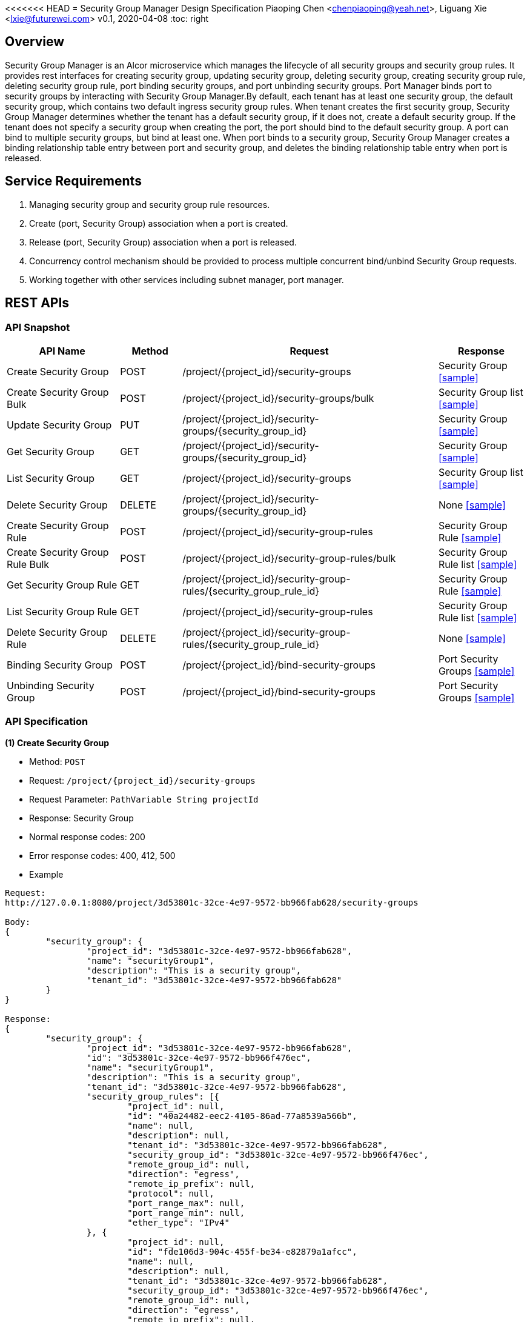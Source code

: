 <<<<<<< HEAD
= Security Group Manager Design Specification
Piaoping Chen <chenpiaoping@yeah.net>, Liguang Xie <lxie@futurewei.com>
v0.1, 2020-04-08
:toc: right

== Overview

Security Group Manager is an Alcor microservice which manages the lifecycle of all security groups and security group rules.
It provides rest interfaces for creating security group, updating security group, deleting security group, creating security group rule, 
deleting security group rule, port binding security groups, and port unbinding security groups. Port Manager binds port to security groups by 
interacting with Security Group Manager.By default, each tenant has at least one security group, the default security group, which contains two default ingress security group rules. When tenant creates the first security group, Security Group Manager determines whether the tenant has a default security group, if it does not, create a default security group. If the tenant does not specify a security group when creating the port, the port should bind to the default security group.
A port can bind to multiple security groups, but bind at least one. When port binds to a security group, Security Group Manager creates a binding relationship table entry between port and security group, and deletes the binding relationship table entry when port is released.


== Service Requirements

[arabic]
. Managing security group and security group rule resources.
. Create (port, Security Group) association when a port is created.
. Release (port, Security Group) association when a port is released.
. Concurrency control mechanism should be provided to process multiple concurrent bind/unbind Security Group requests.
. Working together with other services including subnet manager, port manager.


== REST APIs

=== API Snapshot

[width="100%",cols="22%,12%,50%,17%"]
|===
|*API Name* |*Method* |*Request*|*Response*

|Create Security Group
|POST
|/project/{project_id}/security-groups
|Security Group
<<Create_Security_Group,[sample]>>

|Create Security Group Bulk
|POST
|/project/{project_id}/security-groups/bulk
|Security Group list
<<Create_Security_Group_Bulk,[sample]>>

|Update Security Group
|PUT
|/project/{project_id}/security-groups/{security_group_id}
|Security Group
<<Update_Security_Group,[sample]>>

|Get Security Group
|GET
|/project/{project_id}/security-groups/{security_group_id}
|Security Group
<<Get_Security_Group,[sample]>>

|List Security Group
|GET
|/project/{project_id}/security-groups
|Security Group list
<<List_Security_Group,[sample]>>

|Delete Security Group
|DELETE
|/project/{project_id}/security-groups/{security_group_id}
|None
<<Delete_Security_Group,[sample]>>

|Create Security Group Rule
|POST
|/project/{project_id}/security-group-rules
|Security Group Rule
<<Create_Security_Group_Rule,[sample]>>

|Create Security Group Rule Bulk
|POST
|/project/{project_id}/security-group-rules/bulk
|Security Group Rule list
<<Create_Security_Group_Rule_Bulk,[sample]>>

|Get Security Group Rule
|GET
|/project/{project_id}/security-group-rules/{security_group_rule_id}
|Security Group Rule
<<Get_Security_Group_Rule,[sample]>>

|List Security Group Rule
|GET
|/project/{project_id}/security-group-rules
|Security Group Rule list
<<List_Security_Group_Rule,[sample]>>

|Delete Security Group Rule
|DELETE
| /project/{project_id}/security-group-rules/{security_group_rule_id}
|None
<<Delete_Security_Group_Rule,[sample]>>

|Binding Security Group
|POST
|/project/{project_id}/bind-security-groups
|Port Security Groups
<<Bind_Security_Group,[sample]>>

|Unbinding Security Group
|POST
|/project/{project_id}/bind-security-groups
|Port Security Groups
<<Unbind_Security_Group,[sample]>>

|===

=== API Specification

anchor:Create_Security_Group[]
**(1) Create Security Group**

* Method: `POST`

* Request: `/project/{project_id}/security-groups`

* Request Parameter: `PathVariable String projectId`

* Response: Security Group
* Normal response codes: 200
* Error response codes: 400, 412, 500

* Example

....
Request:
http://127.0.0.1:8080/project/3d53801c-32ce-4e97-9572-bb966fab628/security-groups

Body:
{
	"security_group": {
		"project_id": "3d53801c-32ce-4e97-9572-bb966fab628",
		"name": "securityGroup1",
		"description": "This is a security group",
		"tenant_id": "3d53801c-32ce-4e97-9572-bb966fab628"
	}
}

Response:
{
	"security_group": {
		"project_id": "3d53801c-32ce-4e97-9572-bb966fab628",
		"id": "3d53801c-32ce-4e97-9572-bb966f476ec",
		"name": "securityGroup1",
		"description": "This is a security group",
		"tenant_id": "3d53801c-32ce-4e97-9572-bb966fab628",
		"security_group_rules": [{
			"project_id": null,
			"id": "40a24482-eec2-4105-86ad-77a8539a566b",
			"name": null,
			"description": null,
			"tenant_id": "3d53801c-32ce-4e97-9572-bb966fab628",
			"security_group_id": "3d53801c-32ce-4e97-9572-bb966f476ec",
			"remote_group_id": null,
			"direction": "egress",
			"remote_ip_prefix": null,
			"protocol": null,
			"port_range_max": null,
			"port_range_min": null,
			"ether_type": "IPv4"
		}, {
			"project_id": null,
			"id": "fde106d3-904c-455f-be34-e82879a1afcc",
			"name": null,
			"description": null,
			"tenant_id": "3d53801c-32ce-4e97-9572-bb966fab628",
			"security_group_id": "3d53801c-32ce-4e97-9572-bb966f476ec",
			"remote_group_id": null,
			"direction": "egress",
			"remote_ip_prefix": null,
			"protocol": null,
			"port_range_max": null,
			"port_range_min": null,
			"ether_type": "IPv6"
		}],
		"create_at": "2020-05-26 16:06:14",
		"update_at": "2020-05-26 16:06:14"
	}
}

....
anchor:Create_Security_Group_Bulk[]
**(2) Create Security Group Bulk**

* Method: `POST`

* Request: `/project/{project_id}/security-groups/bulk`

* Request Parameter: `PathVariable String projectId`

* Response: Security Group list
* Normal response codes: 200
* Error response codes: 400, 412, 500

* Example

....
Request:
http://127.0.0.1:8080/project/3d53801c-32ce-4e97-9572-bb966fab628/security-groups/bulk

Body:
{
	"security_groups": [{
		"project_id": "3d53801c-32ce-4e97-9572-bb966fab628",
		"id": "3d53801c-32ce-4e97-9572-bb966f476ec",
		"name": "securityGroup1",
		"description": "This is a security group",
		"tenant_id": "3d53801c-32ce-4e97-9572-bb966fab628",
		"security_group_rules": null,
		"create_at": null,
		"update_at": null
	}, {
		"project_id": "3d53801c-32ce-4e97-9572-bb966fab628",
		"id": "3d53801c-32ce-4e97-9572-bb966f7a5f1",
		"name": "securityGroup2",
		"description": "This is another security group",
		"tenant_id": "3d53801c-32ce-4e97-9572-bb966fab628",
		"security_group_rules": null,
		"create_at": null,
		"update_at": null
	}]
}

Response:
{
	"security_groups": [{
		"project_id": "3d53801c-32ce-4e97-9572-bb966fab628",
		"id": "3d53801c-32ce-4e97-9572-bb966f476ec",
		"name": "securityGroup1",
		"description": "This is a security group",
		"tenant_id": "3d53801c-32ce-4e97-9572-bb966fab628",
		"security_group_rules": [{
			"project_id": null,
			"id": "bb71feb1-abd2-403f-93ca-7d87fe3e6082",
			"name": null,
			"description": null,
			"tenant_id": "3d53801c-32ce-4e97-9572-bb966fab628",
			"security_group_id": "3d53801c-32ce-4e97-9572-bb966f476ec",
			"remote_group_id": null,
			"direction": "egress",
			"remote_ip_prefix": null,
			"protocol": null,
			"port_range_max": null,
			"port_range_min": null,
			"ether_type": "IPv4"
		}, {
			"project_id": null,
			"id": "50ec33df-fdc2-4256-9378-96b471b544d3",
			"name": null,
			"description": null,
			"tenant_id": "3d53801c-32ce-4e97-9572-bb966fab628",
			"security_group_id": "3d53801c-32ce-4e97-9572-bb966f476ec",
			"remote_group_id": null,
			"direction": "egress",
			"remote_ip_prefix": null,
			"protocol": null,
			"port_range_max": null,
			"port_range_min": null,
			"ether_type": "IPv6"
		}],
		"create_at": "2020-05-26 16:06:14",
		"update_at": "2020-05-26 16:06:14"
	}, {
		"project_id": "3d53801c-32ce-4e97-9572-bb966fab628",
		"id": "3d53801c-32ce-4e97-9572-bb966f7a5f1",
		"name": "securityGroup2",
		"description": "This is another security group",
		"tenant_id": "3d53801c-32ce-4e97-9572-bb966fab628",
		"security_group_rules": [{
			"project_id": null,
			"id": "af97dfab-fc4f-45d8-9e29-d0a0d26ff3a1",
			"name": null,
			"description": null,
			"tenant_id": "3d53801c-32ce-4e97-9572-bb966fab628",
			"security_group_id": "3d53801c-32ce-4e97-9572-bb966f7a5f1",
			"remote_group_id": null,
			"direction": "egress",
			"remote_ip_prefix": null,
			"protocol": null,
			"port_range_max": null,
			"port_range_min": null,
			"ether_type": "IPv4"
		}, {
			"project_id": null,
			"id": "c9b66c52-dfc3-4c8b-920e-75b2f740f5f6",
			"name": null,
			"description": null,
			"tenant_id": "3d53801c-32ce-4e97-9572-bb966fab628",
			"security_group_id": "3d53801c-32ce-4e97-9572-bb966f7a5f1",
			"remote_group_id": null,
			"direction": "egress",
			"remote_ip_prefix": null,
			"protocol": null,
			"port_range_max": null,
			"port_range_min": null,
			"ether_type": "IPv6"
		}],
		"create_at": "2020-05-26 16:06:14",
		"update_at": "2020-05-26 16:06:14"
	}]
}

....
anchor:Update_Security_Group[]
**(3) Update Security Group**

* Method: `PUT`

* Request: `/project/{project_id}/security-groups/{security_group_id}`

* Request Parameter: `PathVariable String projectId, @PathVariable String securityGroupId`

* Response: Security Group
* Normal response codes: 200
* Error response codes: 400, 412, 500

* Example

....
Request:
http://127.0.0.1:8080/project/3d53801c-32ce-4e97-9572-bb966fab628/security-groups/3d53801c-32ce-4e97-9572-bb966f476ec

Body:
{
	"security_group": {
		"project_id": null,
		"id": "3d53801c-32ce-4e97-9572-bb966f476ec",
		"name": "securityGroup2",
		"description": "This is another security group"
	}
}

Response:
{
	"security_group": {
		"project_id": "3d53801c-32ce-4e97-9572-bb966fab628",
		"id": "3d53801c-32ce-4e97-9572-bb966f476ec",
		"name": "securityGroup2",
		"description": "This is another security group",
		"tenant_id": "3d53801c-32ce-4e97-9572-bb966fab628",
		"security_group_rules": [{
			"project_id": null,
			"id": "bb71feb1-abd2-403f-93ca-7d87fe3e6082",
			"name": null,
			"description": null,
			"tenant_id": "3d53801c-32ce-4e97-9572-bb966fab628",
			"security_group_id": "3d53801c-32ce-4e97-9572-bb966f476ec",
			"remote_group_id": null,
			"direction": "egress",
			"remote_ip_prefix": null,
			"protocol": null,
			"port_range_max": null,
			"port_range_min": null,
			"ether_type": "IPv4"
		}, {
			"project_id": null,
			"id": "50ec33df-fdc2-4256-9378-96b471b544d3",
			"name": null,
			"description": null,
			"tenant_id": "3d53801c-32ce-4e97-9572-bb966fab628",
			"security_group_id": "3d53801c-32ce-4e97-9572-bb966f476ec",
			"remote_group_id": null,
			"direction": "egress",
			"remote_ip_prefix": null,
			"protocol": null,
			"port_range_max": null,
			"port_range_min": null,
			"ether_type": "IPv6"
		}],
		"create_at": "2020-05-26 16:06:14",
		"update_at": "2020-05-26 16:06:15"
	}
}

....
anchor:Get_Security_Group[]
**(4) Get Security Group**

* Method: `GET`

* Request: `/project/{project_id}/security-groups/{security_group_id}`

* Request Parameter: `PathVariable String projectId, @PathVariable String securityGroupId`

* Response: `Security Group`

* Normal response codes: 201

* Error response codes: 400, 409, 412, 500, 503

* Example
....
Request:
http://127.0.0.1:8080/project/3d53801c-32ce-4e97-9572-bb966fab628/security-groups/3d53801c-32ce-4e97-9572-bb966f476ec

Response:
{
	"security_group": {
		"project_id": "3d53801c-32ce-4e97-9572-bb966fab628",
		"id": "3d53801c-32ce-4e97-9572-bb966f476ec",
		"name": "securityGroup2",
		"description": "This is another security group",
		"tenant_id": "3d53801c-32ce-4e97-9572-bb966fab628",
		"security_group_rules": [{
			"project_id": null,
			"id": "bb71feb1-abd2-403f-93ca-7d87fe3e6082",
			"name": null,
			"description": null,
			"tenant_id": "3d53801c-32ce-4e97-9572-bb966fab628",
			"security_group_id": "3d53801c-32ce-4e97-9572-bb966f476ec",
			"remote_group_id": null,
			"direction": "egress",
			"remote_ip_prefix": null,
			"protocol": null,
			"port_range_max": null,
			"port_range_min": null,
			"ether_type": "IPv4"
		}, {
			"project_id": null,
			"id": "50ec33df-fdc2-4256-9378-96b471b544d3",
			"name": null,
			"description": null,
			"tenant_id": "3d53801c-32ce-4e97-9572-bb966fab628",
			"security_group_id": "3d53801c-32ce-4e97-9572-bb966f476ec",
			"remote_group_id": null,
			"direction": "egress",
			"remote_ip_prefix": null,
			"protocol": null,
			"port_range_max": null,
			"port_range_min": null,
			"ether_type": "IPv6"
		}],
		"create_at": "2020-05-26 16:06:14",
		"update_at": "2020-05-26 16:06:15"
	}
}

....
anchor:List_Security_Group[]
**(5) List Security Group**

* Method: `GET`

* Request: `/project/{project_id}/security-groups`

* Request Parameter:`@PathVariable String projectId`

* Response: `Security Group list`

* Normal response codes: 201

* Error response codes: 400, 409, 412, 500, 503

* Example
....
Request:
http://127.0.0.1:8080/project/3d53801c-32ce-4e97-9572-bb966fab628/security-groups


Response:
[{
	"security_group": {
		"project_id": "3d53801c-32ce-4e97-9572-bb966fab628",
		"id": "3d53801c-32ce-4e97-9572-bb966f7a5f1",
		"name": "securityGroup2",
		"description": "This is another security group",
		"tenant_id": "3d53801c-32ce-4e97-9572-bb966fab628",
		"security_group_rules": [{
			"project_id": null,
			"id": "af97dfab-fc4f-45d8-9e29-d0a0d26ff3a1",
			"name": null,
			"description": null,
			"tenant_id": "3d53801c-32ce-4e97-9572-bb966fab628",
			"security_group_id": "3d53801c-32ce-4e97-9572-bb966f7a5f1",
			"remote_group_id": null,
			"direction": "egress",
			"remote_ip_prefix": null,
			"protocol": null,
			"port_range_max": null,
			"port_range_min": null,
			"ether_type": "IPv4"
		}, {
			"project_id": null,
			"id": "c9b66c52-dfc3-4c8b-920e-75b2f740f5f6",
			"name": null,
			"description": null,
			"tenant_id": "3d53801c-32ce-4e97-9572-bb966fab628",
			"security_group_id": "3d53801c-32ce-4e97-9572-bb966f7a5f1",
			"remote_group_id": null,
			"direction": "egress",
			"remote_ip_prefix": null,
			"protocol": null,
			"port_range_max": null,
			"port_range_min": null,
			"ether_type": "IPv6"
		}],
		"create_at": "2020-05-26 16:06:14",
		"update_at": "2020-05-26 16:06:14"
	}
}, {
	"security_group": {
		"project_id": "3d53801c-32ce-4e97-9572-bb966fab628",
		"id": "98d5b83c-2aed-4bc7-aa22-303960fd0017",
		"name": "default",
		"description": null,
		"tenant_id": "3d53801c-32ce-4e97-9572-bb966fab628",
		"security_group_rules": [{
			"project_id": null,
			"id": "11401dd4-2f9a-41c0-8fc3-7a0b7e6e28b3",
			"name": null,
			"description": null,
			"tenant_id": "3d53801c-32ce-4e97-9572-bb966fab628",
			"security_group_id": "98d5b83c-2aed-4bc7-aa22-303960fd0017",
			"remote_group_id": null,
			"direction": "ingress",
			"remote_ip_prefix": null,
			"protocol": null,
			"port_range_max": null,
			"port_range_min": null,
			"ether_type": "IPv4"
		}, {
			"project_id": null,
			"id": "62ad51e8-c871-4ccd-a9c6-f17d64dcb89b",
			"name": null,
			"description": null,
			"tenant_id": "3d53801c-32ce-4e97-9572-bb966fab628",
			"security_group_id": "98d5b83c-2aed-4bc7-aa22-303960fd0017",
			"remote_group_id": null,
			"direction": "ingress",
			"remote_ip_prefix": null,
			"protocol": null,
			"port_range_max": null,
			"port_range_min": null,
			"ether_type": "IPv6"
		}],
		"create_at": "2020-05-26 16:06:14",
		"update_at": "2020-05-26 16:06:14"
	}
}, {
	"security_group": {
		"project_id": "3d53801c-32ce-4e97-9572-bb966fab628",
		"id": "3d53801c-32ce-4e97-9572-bb966f476ec",
		"name": "securityGroup2",
		"description": "This is another security group",
		"tenant_id": "3d53801c-32ce-4e97-9572-bb966fab628",
		"security_group_rules": [{
			"project_id": null,
			"id": "bb71feb1-abd2-403f-93ca-7d87fe3e6082",
			"name": null,
			"description": null,
			"tenant_id": "3d53801c-32ce-4e97-9572-bb966fab628",
			"security_group_id": "3d53801c-32ce-4e97-9572-bb966f476ec",
			"remote_group_id": null,
			"direction": "egress",
			"remote_ip_prefix": null,
			"protocol": null,
			"port_range_max": null,
			"port_range_min": null,
			"ether_type": "IPv4"
		}, {
			"project_id": null,
			"id": "50ec33df-fdc2-4256-9378-96b471b544d3",
			"name": null,
			"description": null,
			"tenant_id": "3d53801c-32ce-4e97-9572-bb966fab628",
			"security_group_id": "3d53801c-32ce-4e97-9572-bb966f476ec",
			"remote_group_id": null,
			"direction": "egress",
			"remote_ip_prefix": null,
			"protocol": null,
			"port_range_max": null,
			"port_range_min": null,
			"ether_type": "IPv6"
		}],
		"create_at": "2020-05-26 16:06:14",
		"update_at": "2020-05-26 16:06:15"
	}
}]
....
anchor:Create_Security_Group_Rule[]
**(6) Create Security Group Rule**

* Method: `POST`

* Request: `/project/{project_id}/security-group-rules`

* Request Parameter: `@PathVariable String projectId`

* Response: `Security Group Rule `

* Normal response codes: 200

* Error response codes: 400, 412, 500

* Example
....
Request:
http://127.0.0.1:8080/project/3d53801c-32ce-4e97-9572-bb966fab628/security-group-rules

Body:
{
	"security_group_rule": {
		"project_id": "3d53801c-32ce-4e97-9572-bb966fab628",
		"id": "3d53801c-32ce-4e97-9572-bb966fa6b23",
		"name": null,
		"description": null,
		"tenant_id": "3d53801c-32ce-4e97-9572-bb966fab628",
		"security_group_id": "3d53801c-32ce-4e97-9572-bb966f476ec",
		"remote_group_id": null,
		"direction": "ingress",
		"remote_ip_prefix": null,
		"protocol": "tcp",
		"port_range_max": 65535,
		"port_range_min": 1,
		"ether_type": "IPv4"
	}
}

Response:
{
	"security_group_rule": {
		"project_id": "3d53801c-32ce-4e97-9572-bb966fab628",
		"id": "3d53801c-32ce-4e97-9572-bb966fa6b23",
		"name": null,
		"description": null,
		"tenant_id": "3d53801c-32ce-4e97-9572-bb966fab628",
		"security_group_id": "3d53801c-32ce-4e97-9572-bb966f476ec",
		"remote_group_id": null,
		"direction": "ingress",
		"remote_ip_prefix": null,
		"protocol": "tcp",
		"port_range_max": 65535,
		"port_range_min": 1,
		"ether_type": "IPv4"
	}
}

....
anchor:Create_Security_Group_Rule_Bulk[]
**(7) Create Security Group Rule Bulk**

* Method: `POST`

* Request: `/project/{project_id}/security-group-rules/bulk`

* Request Parameter: `PathVariable String projectId`

* Response: Security Group Rule list
* Normal response codes: 200
* Error response codes: 400, 412, 500

* Example

....
Request:
http://127.0.0.1:8080/project/3d53801c-32ce-4e97-9572-bb966fab628/security-group-rules/bulk

Body:
{
	"security_group_rules": [{
		"project_id": "3d53801c-32ce-4e97-9572-bb966fab628",
		"id": null,
		"name": null,
		"description": null,
		"tenant_id": "3d53801c-32ce-4e97-9572-bb966fab628",
		"security_group_id": "3d53801c-32ce-4e97-9572-bb966f476ec",
		"remote_group_id": null,
		"direction": "ingress",
		"remote_ip_prefix": null,
		"protocol": "tcp",
		"port_range_max": 65535,
		"port_range_min": 1,
		"ether_type": "IPv4"
	}, {
		"project_id": "3d53801c-32ce-4e97-9572-bb966fab628",
		"id": null,
		"name": null,
		"description": null,
		"tenant_id": "3d53801c-32ce-4e97-9572-bb966fab628",
		"security_group_id": "3d53801c-32ce-4e97-9572-bb966f476ec",
		"remote_group_id": null,
		"direction": "egress",
		"remote_ip_prefix": null,
		"protocol": "udp",
		"port_range_max": 65535,
		"port_range_min": 1,
		"ether_type": "IPv4"
	}]
}

Response:
{
	"security_group_rules": [{
		"project_id": "3d53801c-32ce-4e97-9572-bb966fab628",
		"id": "74eceed1-d325-4a91-9eb3-946f5d482726",
		"name": null,
		"description": null,
		"tenant_id": "3d53801c-32ce-4e97-9572-bb966fab628",
		"security_group_id": "3d53801c-32ce-4e97-9572-bb966f476ec",
		"remote_group_id": null,
		"direction": "ingress",
		"remote_ip_prefix": null,
		"protocol": "tcp",
		"port_range_max": 65535,
		"port_range_min": 1,
		"ether_type": "IPv4"
	}, {
		"project_id": "3d53801c-32ce-4e97-9572-bb966fab628",
		"id": "d04928ff-425d-42cf-895c-4a0e167165c6",
		"name": null,
		"description": null,
		"tenant_id": "3d53801c-32ce-4e97-9572-bb966fab628",
		"security_group_id": "3d53801c-32ce-4e97-9572-bb966f476ec",
		"remote_group_id": null,
		"direction": "egress",
		"remote_ip_prefix": null,
		"protocol": "udp",
		"port_range_max": 65535,
		"port_range_min": 1,
		"ether_type": "IPv4"
	}]
}

....
anchor:Get_Security_Group_Rule[]
**(8) Get Security Group Rule**

* Method: `GET`

* Request: `/project/{project_id}/security-group-rules/{security_group_rule_id}`

* Request Parameter: `PathVariable String projectId, @PathVariable String securityGroupRuleId`

* Response: `Security Group Rule`

* Normal response codes: 201

* Error response codes: 400, 409, 412, 500, 503

* Example
....
Request:
http://127.0.0.1:8080/project/3d53801c-32ce-4e97-9572-bb966fab628/security-group-rules/3d53801c-32ce-4e97-9572-bb966fa6b23

Response:
{
	"security_group_rule": {
		"project_id": "3d53801c-32ce-4e97-9572-bb966fab628",
		"id": "3d53801c-32ce-4e97-9572-bb966fa6b23",
		"name": null,
		"description": null,
		"tenant_id": "3d53801c-32ce-4e97-9572-bb966fab628",
		"security_group_id": "3d53801c-32ce-4e97-9572-bb966f476ec",
		"remote_group_id": null,
		"direction": "ingress",
		"remote_ip_prefix": null,
		"protocol": "tcp",
		"port_range_max": 65535,
		"port_range_min": 1,
		"ether_type": "IPv4"
	}
}

....
anchor:List_Security_Group_Rule[]
**(9) List Security Group Rule**

* Method: `GET`

* Request: `/project/{project_id}/security-group-rules`

* Request Parameter:`@PathVariable String projectId`

* Response: `Security Group Rule list`

* Normal response codes: 201

* Error response codes: 400, 409, 412, 500, 503

* Example
....
Request:
http://127.0.0.1:8080/project/3d53801c-32ce-4e97-9572-bb966fab628/security-group-rules


Response:
[{
	"security_group_rule": {
		"project_id": "3d53801c-32ce-4e97-9572-bb966fab628",
		"id": "d04928ff-425d-42cf-895c-4a0e167165c6",
		"name": null,
		"description": null,
		"tenant_id": "3d53801c-32ce-4e97-9572-bb966fab628",
		"security_group_id": "3d53801c-32ce-4e97-9572-bb966f476ec",
		"remote_group_id": null,
		"direction": "egress",
		"remote_ip_prefix": null,
		"protocol": "udp",
		"port_range_max": 65535,
		"port_range_min": 1,
		"ether_type": "IPv4"
	}
}, {
	"security_group_rule": {
		"project_id": "3d53801c-32ce-4e97-9572-bb966fab628",
		"id": "6b7c1e74-96cd-4c92-b67c-4a62212ceb94",
		"name": null,
		"description": null,
		"tenant_id": "3d53801c-32ce-4e97-9572-bb966fab628",
		"security_group_id": "3d53801c-32ce-4e97-9572-bb966f476ec",
		"remote_group_id": null,
		"direction": "ingress",
		"remote_ip_prefix": "192.168.1.0/24",
		"protocol": "icmp",
		"port_range_max": 255,
		"port_range_min": 0,
		"ether_type": "IPv4"
	}
}, {
	"security_group_rule": {
		"project_id": null,
		"id": "af97dfab-fc4f-45d8-9e29-d0a0d26ff3a1",
		"name": null,
		"description": null,
		"tenant_id": "3d53801c-32ce-4e97-9572-bb966fab628",
		"security_group_id": "3d53801c-32ce-4e97-9572-bb966f7a5f1",
		"remote_group_id": null,
		"direction": "egress",
		"remote_ip_prefix": null,
		"protocol": null,
		"port_range_max": null,
		"port_range_min": null,
		"ether_type": "IPv4"
	}
}, {
	"security_group_rule": {
		"project_id": null,
		"id": "40a24482-eec2-4105-86ad-77a8539a566b",
		"name": null,
		"description": null,
		"tenant_id": "3d53801c-32ce-4e97-9572-bb966fab628",
		"security_group_id": "3d53801c-32ce-4e97-9572-bb966f476ec",
		"remote_group_id": null,
		"direction": "egress",
		"remote_ip_prefix": null,
		"protocol": null,
		"port_range_max": null,
		"port_range_min": null,
		"ether_type": "IPv4"
	}
}, {
	"security_group_rule": {
		"project_id": "3d53801c-32ce-4e97-9572-bb966fab628",
		"id": "74eceed1-d325-4a91-9eb3-946f5d482726",
		"name": null,
		"description": null,
		"tenant_id": "3d53801c-32ce-4e97-9572-bb966fab628",
		"security_group_id": "3d53801c-32ce-4e97-9572-bb966f476ec",
		"remote_group_id": null,
		"direction": "ingress",
		"remote_ip_prefix": null,
		"protocol": "tcp",
		"port_range_max": 65535,
		"port_range_min": 1,
		"ether_type": "IPv4"
	}
}, {
	"security_group_rule": {
		"project_id": null,
		"id": "62ad51e8-c871-4ccd-a9c6-f17d64dcb89b",
		"name": null,
		"description": null,
		"tenant_id": "3d53801c-32ce-4e97-9572-bb966fab628",
		"security_group_id": "98d5b83c-2aed-4bc7-aa22-303960fd0017",
		"remote_group_id": null,
		"direction": "ingress",
		"remote_ip_prefix": null,
		"protocol": null,
		"port_range_max": null,
		"port_range_min": null,
		"ether_type": "IPv6"
	}
}, {
	"security_group_rule": {
		"project_id": null,
		"id": "fde106d3-904c-455f-be34-e82879a1afcc",
		"name": null,
		"description": null,
		"tenant_id": "3d53801c-32ce-4e97-9572-bb966fab628",
		"security_group_id": "3d53801c-32ce-4e97-9572-bb966f476ec",
		"remote_group_id": null,
		"direction": "egress",
		"remote_ip_prefix": null,
		"protocol": null,
		"port_range_max": null,
		"port_range_min": null,
		"ether_type": "IPv6"
	}
}, {
	"security_group_rule": {
		"project_id": "3d53801c-32ce-4e97-9572-bb966fab628",
		"id": "3d53801c-32ce-4e97-9572-bb966fa6b23",
		"name": null,
		"description": null,
		"tenant_id": "3d53801c-32ce-4e97-9572-bb966fab628",
		"security_group_id": "3d53801c-32ce-4e97-9572-bb966f476ec",
		"remote_group_id": null,
		"direction": "ingress",
		"remote_ip_prefix": null,
		"protocol": "tcp",
		"port_range_max": 65535,
		"port_range_min": 1,
		"ether_type": "IPv4"
	}
}, {
	"security_group_rule": {
		"project_id": null,
		"id": "bb71feb1-abd2-403f-93ca-7d87fe3e6082",
		"name": null,
		"description": null,
		"tenant_id": "3d53801c-32ce-4e97-9572-bb966fab628",
		"security_group_id": "3d53801c-32ce-4e97-9572-bb966f476ec",
		"remote_group_id": null,
		"direction": "egress",
		"remote_ip_prefix": null,
		"protocol": null,
		"port_range_max": null,
		"port_range_min": null,
		"ether_type": "IPv4"
	}
}, {
	"security_group_rule": {
		"project_id": null,
		"id": "c9b66c52-dfc3-4c8b-920e-75b2f740f5f6",
		"name": null,
		"description": null,
		"tenant_id": "3d53801c-32ce-4e97-9572-bb966fab628",
		"security_group_id": "3d53801c-32ce-4e97-9572-bb966f7a5f1",
		"remote_group_id": null,
		"direction": "egress",
		"remote_ip_prefix": null,
		"protocol": null,
		"port_range_max": null,
		"port_range_min": null,
		"ether_type": "IPv6"
	}
}, {
	"security_group_rule": {
		"project_id": null,
		"id": "50ec33df-fdc2-4256-9378-96b471b544d3",
		"name": null,
		"description": null,
		"tenant_id": "3d53801c-32ce-4e97-9572-bb966fab628",
		"security_group_id": "3d53801c-32ce-4e97-9572-bb966f476ec",
		"remote_group_id": null,
		"direction": "egress",
		"remote_ip_prefix": null,
		"protocol": null,
		"port_range_max": null,
		"port_range_min": null,
		"ether_type": "IPv6"
	}
}, {
	"security_group_rule": {
		"project_id": null,
		"id": "11401dd4-2f9a-41c0-8fc3-7a0b7e6e28b3",
		"name": null,
		"description": null,
		"tenant_id": "3d53801c-32ce-4e97-9572-bb966fab628",
		"security_group_id": "98d5b83c-2aed-4bc7-aa22-303960fd0017",
		"remote_group_id": null,
		"direction": "ingress",
		"remote_ip_prefix": null,
		"protocol": null,
		"port_range_max": null,
		"port_range_min": null,
		"ether_type": "IPv4"
	}
}, {
	"security_group_rule": {
		"project_id": "3d53801c-32ce-4e97-9572-bb966fab628",
		"id": "43532dd4-d2ab-4b36-832d-e630313c6857",
		"name": null,
		"description": null,
		"tenant_id": "3d53801c-32ce-4e97-9572-bb966fab628",
		"security_group_id": "3d53801c-32ce-4e97-9572-bb966f476ec",
		"remote_group_id": "3d53801c-32ce-4e97-9572-bb966f476ec",
		"direction": "ingress",
		"remote_ip_prefix": null,
		"protocol": "tcp",
		"port_range_max": 65535,
		"port_range_min": 1,
		"ether_type": "IPv4"
	}
}]

....
anchor:Bind_Security_Group[]
**(10) Bind Security Group**

* Method: `POST`

* Request: `/project/{project_id}/bind-security-groups`

* Request Parameter: `@PathVariable String projectId`

* Response: `Port Security Groups`

* Normal response codes: 200

* Error response codes: 400, 412, 500

* Example
....
Request:
http://127.0.0.1:8080/project/3d53801c-32ce-4e97-9572-bb966fab628/bind-security-groups

Body:
{
	"securityGroups": ["3d53801c-32ce-4e97-9572-bb966f476ec"],
	"port_id": "3d53801c-32ce-4e97-9572-bb966fbb66e"
}

Response:
{
	"securityGroups": ["3d53801c-32ce-4e97-9572-bb966f476ec"],
	"port_id": "3d53801c-32ce-4e97-9572-bb966fbb66e"
}

....
anchor:Unbind_Security_Group[]
**(11) Unbind Security Group**

* Method: `POST`

* Request: `/project/{project_id}/unbind-security-groups`

* Request Parameter:`@PathVariable String projectId`

* Response: `Port Security Groups`

* Normal response codes: 200

* Error response codes: 400, 412, 500

* Example
....
Request:
http://127.0.0.1:8080/project/3d53801c-32ce-4e97-9572-bb966fab628/unbind-security-groups

Body:
{
	"securityGroups": ["3d53801c-32ce-4e97-9572-bb966f476ec"],
	"port_id": "3d53801c-32ce-4e97-9572-bb966fbb66e"
}

Response:
{
	"securityGroups": ["3d53801c-32ce-4e97-9572-bb966f476ec"],
	"port_id": "3d53801c-32ce-4e97-9572-bb966fbb66e"
}

....
anchor:Delete_Security_Group[]
**(12) Delete Security Group**

* Method: `DELETE`

* Request: `/project/{project_id}/security-groups/{security_group_id}`

* Request Parameter: `@PathVariable String projectId, @PathVariable String securityGroupId`

* Response: None

* Normal response codes: 200

* Error response codes: 400, 412, 500

* Example
....
Request:
http://127.0.0.1:8080/project/3d53801c-32ce-4e97-9572-bb966fab628/security-groups/3d53801c-32ce-4e97-9572-bb966f476ec

Response:
none


....
anchor:Delete_Security_Group_Rule[]
**(13) Delete Security Group Rule**

* Method: `DELETE`

* Request: `/project/{project_id}/security-group-rules/{security_group_rule_id}`

* Request Parameter: `@PathVariable String projectId, @PathVariable String securityGroupRuleId`

* Response: None

* Normal response codes: 200

* Error response codes: 400, 412, 500

* Example
....
Request:
http://127.0.0.1:8080/project/3d53801c-32ce-4e97-9572-bb966fab628/security-group-rules/3d53801c-32ce-4e97-9572-bb966fa6b23

Response:
None


....
== Database Data Schema


== Concurrency Handling










=======
= Security Group Design Specification
Liguang Xie <lxie@futurewei.com>
v0.1, 2020-04-08
:toc: right

NOTE: This document is under development

Security groups enable administrators to define firewall rules in groups.
A VM can belong to one or more security groups.
Networking applies the rules in those security groups to block or unblock ports, port ranges, or traffic types for that VM.

. Security Groups: Create and manage Security Groups and rules applied to them.
>>>>>>> c15dc8513262a277de2d066776407449acc1668b

